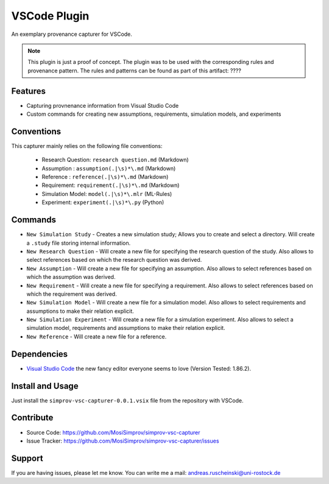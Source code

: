 .. _vscode_plugin:

VSCode Plugin
=============

An exemplary provenance capturer for VSCode.

.. note::

    This plugin is just a proof of concept.
    The plugin was to be used with the corresponding rules and provenance pattern.
    The rules and patterns can be found as part of this artifact: ????

.. todo::

    Add the link above.

Features
--------
- Capturing provnenance information from Visual Studio Code
- Custom commands for creating new assumptions, requirements, simulation models, and experiments

Conventions
-----------

This capturer mainly relies on the following file conventions:

    - Research Question: ``research question.md`` (Markdown)
    - Assumption : ``assumption(.|\s)*\.md`` (Markdown)
    - Reference : ``reference(.|\s)*\.md`` (Markdown)
    - Requirement: ``requirement(.|\s)*\.md`` (Markdown)
    - Simulation Model: ``model(.|\s)*\.mlr`` (ML-Rules)
    - Experiment: ``experiment(.|\s)*\.py`` (Python)


Commands
--------

- ``New Simulation Study`` - Creates a new simulation study; Allows you to create and select a directory. Will create a ``.study`` file storing internal information.
- ``New Research Question`` - Will create a new file for specifying the research question of the study. Also allows to select references based on which the research question was derived.
- ``New Assumption`` - Will create a new file for specifying an assumption. Also allows to select references based on which the assumption was derived.
- ``New Requirement`` - Will create a new file for specifying a requirement. Also allows to select references based on which the requirement was derived.
- ``New Simulation Model`` - Will create a new file for a simulation model. Also allows to select requirements and assumptions to make their relation explicit.
- ``New Simulation Experiment`` - Will create a new file for a simulation experiment. Also allows to select a simulation model, requirements and assumptions to make their relation explicit.
- ``New Reference`` - Will create a new file for a reference.

Dependencies
------------

* `Visual Studio Code`_ the new fancy editor everyone seems to love (Version Tested: 1.86.2).

.. _Visual Studio Code: https://code.visualstudio.com/



Install and Usage
-----------------

Just install the  ``simprov-vsc-capturer-0.0.1.vsix`` file from the repository with VSCode.

Contribute
----------

- Source Code: https://github.com/MosiSimprov/simprov-vsc-capturer
- Issue Tracker: https://github.com/MosiSimprov/simprov-vsc-capturer/issues


Support
-------

If you are having issues, please let me know.
You can write me a mail: andreas.ruscheinski@uni-rostock.de

